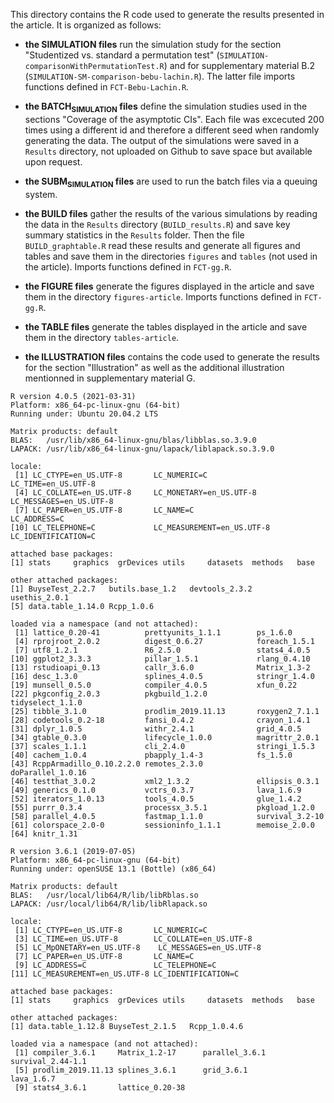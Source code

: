 This directory contains the R code used to generate the results
presented in the article. It is organized as follows:

- *the SIMULATION files* run the simulation study for the section
  "Studentized vs. standard a permutation test"
  (=SIMULATION-comparisonWithPermutationTest.R=) and for supplementary
  material B.2 (=SIMULATION-SM-comparison-bebu-lachin.R=). The latter
  file imports functions defined in =FCT-Bebu-Lachin.R=.

- *the BATCH_SIMULATION files* define the simulation studies used in
  the sections "Coverage of the asymptotic CIs". Each file was
  excecuted 200 times using a different id and therefore a different
  seed when randomly generating the data. The output of the
  simulations were saved in a =Results= directory, not uploaded on
  Github to save space but available upon request.

- *the SUBM_SIMULATION files* are used to run the batch files via a
  queuing system.

- *the BUILD files* gather the results of the various simulations by
  reading the data in the =Results= directory (=BUILD_results.R=) and
  save key summary statistics in the =Results= folder. Then the file
  =BUILD_graphtable.R= read these results and generate all figures and
  tables and save them in the directories =figures= and =tables= (not
  used in the article). Imports functions defined in =FCT-gg.R=.

- *the FIGURE files* generate the figures displayed in the article and
  save them in the directory =figures-article=. Imports functions
  defined in =FCT-gg.R=.

- *the TABLE files* generate the tables displayed in the article and save them in the directory =tables-article=.

- *the ILLUSTRATION files* contains the code used to generate the
  results for the section "Illustration" as well as the additional
  illustration mentionned in supplementary material G.

#+BEGIN_SRC R  :results output   :exports results  :session *R* :cache yes 
sessionInfo()
#+END_SRC

#+RESULTS[<2021-04-13 14:29:22> 172bb0a30da12f62cbaf099dc2d234d396434475]:
#+begin_example
R version 4.0.5 (2021-03-31)
Platform: x86_64-pc-linux-gnu (64-bit)
Running under: Ubuntu 20.04.2 LTS

Matrix products: default
BLAS:   /usr/lib/x86_64-linux-gnu/blas/libblas.so.3.9.0
LAPACK: /usr/lib/x86_64-linux-gnu/lapack/liblapack.so.3.9.0

locale:
 [1] LC_CTYPE=en_US.UTF-8       LC_NUMERIC=C               LC_TIME=en_US.UTF-8       
 [4] LC_COLLATE=en_US.UTF-8     LC_MONETARY=en_US.UTF-8    LC_MESSAGES=en_US.UTF-8   
 [7] LC_PAPER=en_US.UTF-8       LC_NAME=C                  LC_ADDRESS=C              
[10] LC_TELEPHONE=C             LC_MEASUREMENT=en_US.UTF-8 LC_IDENTIFICATION=C       

attached base packages:
[1] stats     graphics  grDevices utils     datasets  methods   base     

other attached packages:
[1] BuyseTest_2.2.7   butils.base_1.2   devtools_2.3.2    usethis_2.0.1    
[5] data.table_1.14.0 Rcpp_1.0.6       

loaded via a namespace (and not attached):
 [1] lattice_0.20-41          prettyunits_1.1.1        ps_1.6.0                
 [4] rprojroot_2.0.2          digest_0.6.27            foreach_1.5.1           
 [7] utf8_1.2.1               R6_2.5.0                 stats4_4.0.5            
[10] ggplot2_3.3.3            pillar_1.5.1             rlang_0.4.10            
[13] rstudioapi_0.13          callr_3.6.0              Matrix_1.3-2            
[16] desc_1.3.0               splines_4.0.5            stringr_1.4.0           
[19] munsell_0.5.0            compiler_4.0.5           xfun_0.22               
[22] pkgconfig_2.0.3          pkgbuild_1.2.0           tidyselect_1.1.0        
[25] tibble_3.1.0             prodlim_2019.11.13       roxygen2_7.1.1          
[28] codetools_0.2-18         fansi_0.4.2              crayon_1.4.1            
[31] dplyr_1.0.5              withr_2.4.1              grid_4.0.5              
[34] gtable_0.3.0             lifecycle_1.0.0          magrittr_2.0.1          
[37] scales_1.1.1             cli_2.4.0                stringi_1.5.3           
[40] cachem_1.0.4             pbapply_1.4-3            fs_1.5.0                
[43] RcppArmadillo_0.10.2.2.0 remotes_2.3.0            doParallel_1.0.16       
[46] testthat_3.0.2           xml2_1.3.2               ellipsis_0.3.1          
[49] generics_0.1.0           vctrs_0.3.7              lava_1.6.9              
[52] iterators_1.0.13         tools_4.0.5              glue_1.4.2              
[55] purrr_0.3.4              processx_3.5.1           pkgload_1.2.0           
[58] parallel_4.0.5           fastmap_1.1.0            survival_3.2-10         
[61] colorspace_2.0-0         sessioninfo_1.1.1        memoise_2.0.0           
[64] knitr_1.31
#+end_example

#+begin_example
R version 3.6.1 (2019-07-05)
Platform: x86_64-pc-linux-gnu (64-bit)
Running under: openSUSE 13.1 (Bottle) (x86_64)

Matrix products: default
BLAS:   /usr/local/lib64/R/lib/libRblas.so
LAPACK: /usr/local/lib64/R/lib/libRlapack.so

locale:
 [1] LC_CTYPE=en_US.UTF-8       LC_NUMERIC=C              
 [3] LC_TIME=en_US.UTF-8        LC_COLLATE=en_US.UTF-8    
 [5] LC_MpONETARY=en_US.UTF-8    LC_MESSAGES=en_US.UTF-8   
 [7] LC_PAPER=en_US.UTF-8       LC_NAME=C                 
 [9] LC_ADDRESS=C               LC_TELEPHONE=C            
[11] LC_MEASUREMENT=en_US.UTF-8 LC_IDENTIFICATION=C       

attached base packages:
[1] stats     graphics  grDevices utils     datasets  methods   base     

other attached packages:
[1] data.table_1.12.8 BuyseTest_2.1.5   Rcpp_1.0.4.6     

loaded via a namespace (and not attached):
 [1] compiler_3.6.1     Matrix_1.2-17      parallel_3.6.1     survival_2.44-1.1 
 [5] prodlim_2019.11.13 splines_3.6.1      grid_3.6.1         lava_1.6.7        
 [9] stats4_3.6.1       lattice_0.20-38   
#+end_example
